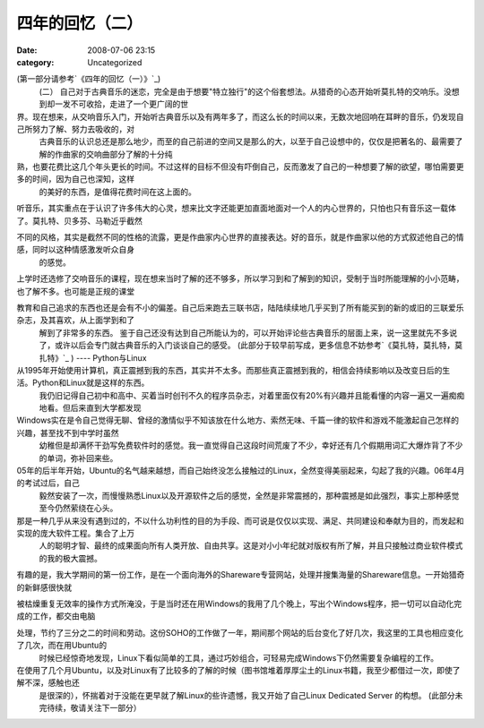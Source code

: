 四年的回忆（二）
########
:date: 2008-07-06 23:15
:category: Uncategorized

(第一部分请参考`《四年的回忆（一）》`_)
 (二）
 自己对于古典音乐的迷恋，完全是由于想要"特立独行"的这个俗套想法。从猎奇的心态开始听莫扎特的交响乐。没想到却一发不可收拾，走进了一个更广阔的世

界。现在想来，从交响音乐入门，开始听古典音乐以及有两年多了，而这么长的时间以来，无数次地回响在耳畔的音乐，仍发现自己所努力了解、努力去吸收的，对
 古典音乐的认识总还是那么地少，而至的自己前进的空间又是那么的大，以至于自己设想中的，仅仅是把著名的、最需要了解的作曲家的交响曲部分了解的十分纯

熟，也要花费比这几个年头更长的时间。不过这样的目标不但没有吓倒自己，反而激发了自己的一种想要了解的欲望，哪怕需要更多的时间，因为自己也深知，这样
 的美好的东西，是值得花费时间在这上面的。

听音乐，其实重点在于认识了许多伟大的心灵，想来比文字还能更加直面地面对一个人的内心世界的，只怕也只有音乐这一载体了。莫扎特、贝多芬、马勒近乎截然

不同的风格，其实是截然不同的性格的流露，更是作曲家内心世界的直接表达。好的音乐，就是作曲家以他的方式叙述他自己的情感，同时以这种情感激发听众自身
 的感觉。

上学时还选修了交响音乐的课程，现在想来当时了解的还不够多，所以学习到和了解到的知识，受制于当时所能理解的小小范畴，也了解不多。也可能是正规的课堂

教育和自己追求的东西也还是会有不小的偏差。自己后来跑去三联书店，陆陆续续地几乎买到了所有能买到的新的或旧的三联爱乐杂志，及其喜欢，从上面学到和了
 解到了非常多的东西。
 鉴于自己还没有达到自己所能认为的，可以开始评论些古典音乐的层面上来，说一这里就先不多说了，或许以后会专门就古典音乐的入门谈谈自己的感受。
 (此部分于较早前写成，更多信息不妨参考`《莫扎特，莫扎特，莫扎特》`_ )
 ----
 Python与Linux
从1995年开始使用计算机，真正震撼到我的东西，其实并不太多。而那些真正震撼到我的，相信会持续影响以及改变日后的生活。Python和Linux就是这样的东西。
 我仍旧记得自己初中和高中、买着当时创刊不久的程序员杂志，对着里面仅有20%有兴趣并且能看懂的内容一遍又一遍痴痴地看。但后来直到大学都发现

Windows实在是令自己觉得无聊、曾经的激情似乎不知该放在什么地方、索然无味、千篇一律的软件和游戏不能激起自己怎样的兴趣，甚至找不到中学时虽然
 幼稚但是却满怀干劲写免费软件时的感觉。我一直觉得自己这段时间荒废了不少，幸好还有几个假期用词汇大爆炸背了不少的单词，弥补回来些。

05年的后半年开始，Ubuntu的名气越来越想，而自己始终没怎么接触过的Linux，全然变得美丽起来，勾起了我的兴趣。06年4月的考试过后，自己
 毅然安装了一次，而慢慢熟悉Linux以及开源软件之后的感觉，全然是非常震撼的，那种震撼是如此强烈，事实上那种感觉至今仍然萦绕在心头。

那是一种几乎从来没有遇到过的，不以什么功利性的目的为手段、而可说是仅仅以实现、满足、共同建设和奉献为目的，而发起和实现的庞大软件工程。集合了上万
 人的聪明才智、最终的成果面向所有人类开放、自由共享。这是对小小年纪就对版权有所了解，并且只接触过商业软件模式的我的极大震撼。

有趣的是，我大学期间的第一份工作，是在一个面向海外的Shareware专营网站，处理并搜集海量的Shareware信息。一开始猎奇的新鲜感很快就

被枯燥重复无效率的操作方式所淹没，于是当时还在用Windows的我用了几个晚上，写出个Windows程序，把一切可以自动化完成的工作，都交由电脑

处理，节约了三分之二的时间和劳动。这份SOHO的工作做了一年，期间那个网站的后台变化了好几次，我这里的工具也相应变化了几次，而在用Ubuntu的
 时候已经惊奇地发现，Linux下看似简单的工具，通过巧妙组合，可轻易完成Windows下仍然需要复杂编程的工作。

在使用了几个月Ubuntu，以及对Linux有了比较多的了解的时候（图书馆堆着厚厚尘土的Linux书籍，我至少都借过一次，即使了解不深，感触也还
 是很深的），怀揣着对于没能在更早就了解Linux的些许遗憾，我又开始了自己Linux Dedicated Server 的构想。
 (此部分未完待续，敬请关注下一部分）

.. _《四年的回忆（一）》: http://tarsusa.yiblog.com/weblog/2008/05/memories-of-those-four-years-part-i.html
.. _《莫扎特，莫扎特，莫扎特》: http://tarsusa.yiblog.com/weblog/2008/06/mozart-mozart-mozart.html
